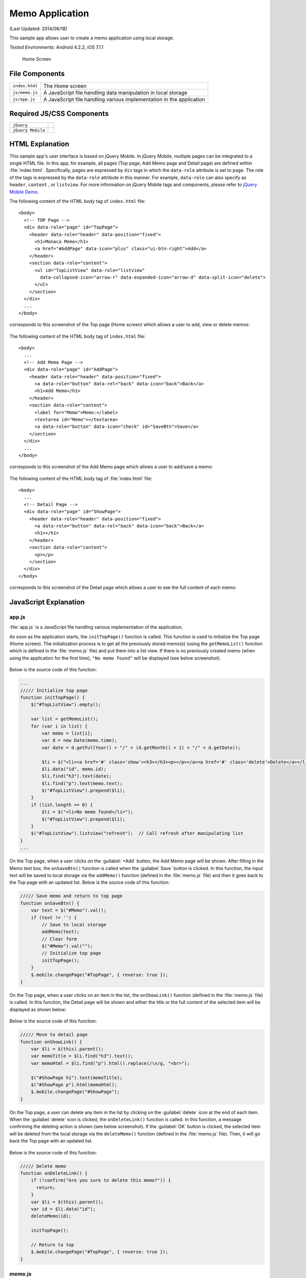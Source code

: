 .. _memo_application:

============================================
Memo Application
============================================

.. rst-class:: right-menu


(Last Updated: 2014/06/18)

This sample app allows user to create a memo application using local storage.


| *Tested Environments:* Android 4.2.2, iOS 7.1.1

  .. figure:: images/memo_application/memo_3.png
     :width: 250px
     :align: center
     
     Home Screen


File Components
^^^^^^^^^^^^^^^^^^^^^^^^^^^^^^^^^^^^^^

.. image:: images/memo_application/memo_0.png
    :width: 200px


================================== ===========================================================================================================================
``index.html``                       The Home screen

``js/memo.js``                       A JavaScript file handling data manipulation in local storage

``js/app.js``                        A JavaScript file handling various implementation in the application
================================== ===========================================================================================================================

Required JS/CSS Components 
^^^^^^^^^^^^^^^^^^^^^^^^^^^^

============================ ============================
``jQuery``
``jQuery Mobile``
============================ ============================


HTML Explanation
^^^^^^^^^^^^^^^^^^^^^^^^^^^^^^^^^^^^^^^^^^^^^^^^^^^^^^^^^^^^^^^^^^^^^^^^^^^^^^^

This sample app's user interface is based on jQuery Mobile. In jQuery Mobile, multiple pages can be integrated to a single HTML file. In this app, for example, all pages (Top page, Add Memo page and Detail page) are defined within :file:`index.html`. Specifically, pages are expressed by ``div`` tags in which the ``data-role`` attribute is set to ``page``. The role of the tags is expressed by the ``data-role`` attribute in this manner. For example, ``data-role`` can also specify as ``header``, ``content`` , or ``listview``. For more information on jQuery Mobile tags and components, please refer to `jQuery Mobile Demo <http://demos.jquerymobile.com/>`_.


The following content of the HTML body tag of ``index.html`` file: 

::

  <body>
    <!-- TOP Page -->
    <div data-role="page" id="TopPage"> 
      <header data-role="header" data-position="fixed">
        <h1>Monaca Memo</h1>
        <a href="#AddPage" data-icon="plus" class="ui-btn-right">Add</a>
      </header>
      <section data-role="content">
        <ul id="TopListView" data-role="listview"
          data-collapsed-icon="arrow-r" data-expanded-icon="arrow-d" data-split-icon="delete">
        </ul>
      </section> 
    </div> 
    ...
  </body>

corresponds to this screenshot of the Top page (Home screen) which allows a user to add, view or delete memos:

.. figure:: images/memo_application/memo_3.png
   :width: 250px
   :align: center

The following content of the HTML body tag of ``index.html`` file:

::

  <body>
    ...
    <!-- Add Memo Page -->
    <div data-role="page" id="AddPage">
      <header data-role="header" data-position="fixed">
        <a data-role="button" data-rel="back" data-icon="back">Back</a>
        <h1>Add Memo</h1>
      </header> 
      <section data-role="content">
        <label for="Memo">Memo:</label>
        <textarea id="Memo"></textarea>
        <a data-role="button" data-icon="check" id="SaveBtn">Save</a>
      </section>
    </div> 
    ...
  </body>

corresponds to this screenshot of the Add Memo page which allows a user to add/save a memo:

.. figure:: images/memo_application/memo_2.png
   :width: 250px
   :align: center

The following content of the HTML body tag of :file:`index.html` file:

::

  <body>
    ...
    <!-- Detail Page -->
    <div data-role="page" id="ShowPage">
      <header data-role="header" data-position="fixed">
        <a data-role="button" data-rel="back" data-icon="back">Back</a>
        <h1></h1>
      </header> 
      <section data-role="content">
        <p></p>
      </section>
    </div>
  </body>

corresponds to this screenshot of the Detail page which allows a user to see the full content of each memo:

.. figure:: images/memo_application/memo_5.png
   :width: 250px
   :align: center


JavaScript Explanation
^^^^^^^^^^^^^^^^^^^^^^^^^^^^^^^^^^^

app.js
========================

:file:`app.js` is a JavaScript file handling various implementation of the application. 

As soon as the application starts, the ``initTopPage()`` function is called. This function is used to initialize the Top page (Home screen). The initialization process is to get all the previously stored memo(s) (using the ``getMemoList()`` function which is defined in the :file:`memo.js` file) and put them into a list view. If there is no previously created memo (when using the application for the first time), ``"No memo found"`` will be displayed (see below screenshot). 

.. figure:: images/memo_application/memo_1.png
   :width: 250px
   :align: center

Below is the source code of this function:

.. code-block:: javascript

    ...
    ///// Initialize top page
    function initTopPage() {
        $("#TopListView").empty();
        
        var list = getMemoList();
        for (var i in list) {
            var memo = list[i];
            var d = new Date(memo.time);
            var date = d.getFullYear() + "/" + (d.getMonth() + 1) + "/" + d.getDate();
            
            $li = $("<li><a href='#' class='show'><h3></h3><p></p></a><a href='#' class='delete'>Delete</a></li>");
            $li.data("id", memo.id);
            $li.find("h3").text(date);
            $li.find("p").text(memo.text);
            $("#TopListView").prepend($li);
        }
        if (list.length == 0) {
            $li = $("<li>No memo found</li>");
            $("#TopListView").prepend($li);
        }
        $("#TopListView").listview("refresh");  // Call refresh after manipulating list
    }
    ...

On the Top page, when a user clicks on the :guilabel:`+Add` button, the Add Memo page will be shown. After filling in the Memo text box, the ``onSaveBtn()`` function is called when the :guilabel:`Save` button is clicked. In this function, the input text will be saved to local storage via the ``addMemo()`` function (defined in the :file:`memo.js` file) and then it goes back to the Top page with an updated list. Below is the source code of this function:

.. code-block:: javascript

    ///// Save memo and return to top page
    function onSaveBtn() {
        var text = $("#Memo").val();
        if (text != '') {
            // Save to local storage
            addMemo(text);
            // Clear form
            $("#Memo").val("");
            // Initialize top page
            initTopPage();
        }
        $.mobile.changePage("#TopPage", { reverse: true });
    }

On the Top page, when a user clicks on an item in the list, the ``onShowLink()`` function (defined in the :file:`memo.js` file) is called. In this function, the Detail page will be shown and either the title or the full content of the selected item will be displayed as shown below:

.. figure:: images/memo_application/memo_5.png
   :width: 250px
   :align: center

Below is the source code of this function:

.. code-block:: javascript

    ///// Move to detail page
    function onShowLink() {
        var $li = $(this).parent();
        var memoTitle = $li.find("h3").text();
        var memoHtml = $li.find("p").html().replace(/\n/g, "<br>");
        
        $("#ShowPage h1").text(memoTitle);
        $("#ShowPage p").html(memoHtml);
        $.mobile.changePage("#ShowPage");
    }

On the Top page, a user can delete any item in the list by clicking on the :guilabel:`delete` icon at the end of each item. When the :guilabel:`delete` icon is clicked, the ``onDeleteLink()`` function is called. In this function, a message confirming the deleting action is shown (see below screenshot). If the :guilabel:`OK` button is clicked, the selected item will be deleted from the local storage via the ``deleteMemo()`` function (defined in the :file:`memo.js` file). Then, it will go back the Top page with an updated list.

.. figure:: images/memo_application/memo_4.png
   :width: 250px
   :align: center

Below is the source code of this function:

.. code-block:: javascript

    ///// Delete memo
    function onDeleteLink() {
        if (!confirm("Are you sure to delete this memo?")) {
          return;
        }
        var $li = $(this).parent();
        var id = $li.data("id");
        deleteMemo(id);
        
        initTopPage();
        
        // Return to top
        $.mobile.changePage("#TopPage", { reverse: true });
    }


memo.js
========================

:file:`memo.js` file is a JavaScript file handling data manipulation in local storage. Inside this file, there are 4 functions such as:

1. ``getMemoList()``: get the list of all memo stored in the local storage.
2. ``saveMemoList()``: save the list of all memo into the local storage.
3. ``AddMemo()``: add a new memo into the memo list and then save the new list into the local storage using ``saveMemoList()`` function.
4. ``deleteMemo()``: delete a specific memo from the memo list and then save the new list into the local storage using ``saveMemoList()`` function.


